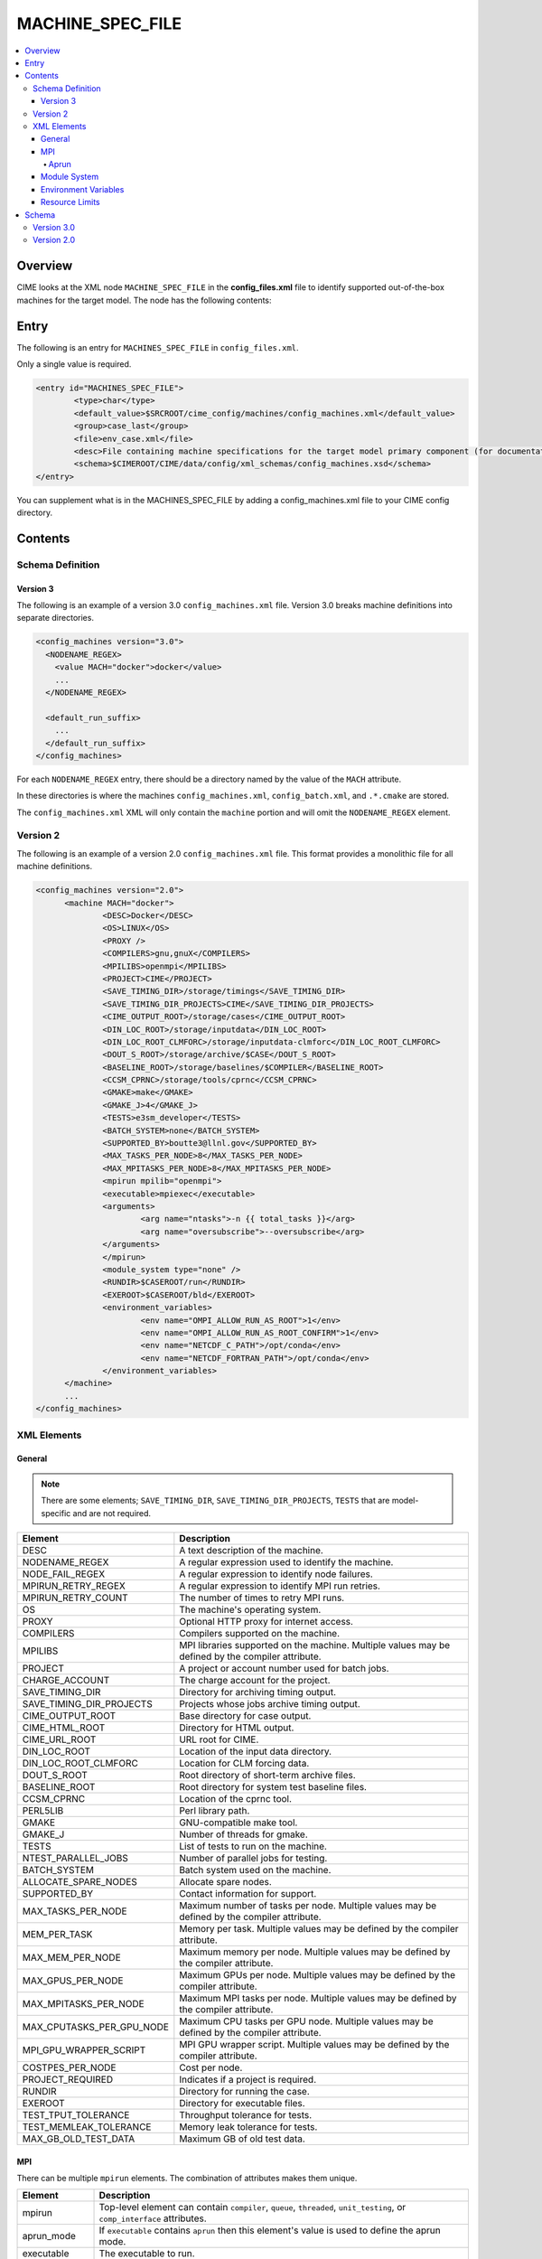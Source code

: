.. _model_config_machines:

MACHINE_SPEC_FILE
==================

.. contents::
  :local:

Overview
--------
CIME looks at the XML node ``MACHINE_SPEC_FILE`` in the **config_files.xml** file to identify supported out-of-the-box machines for the target model. The node has the following contents:

Entry
-----
The following is an entry for ``MACHINES_SPEC_FILE`` in ``config_files.xml``.

Only a single value is required.

.. code-block:: xml

    <entry id="MACHINES_SPEC_FILE">
            <type>char</type>
            <default_value>$SRCROOT/cime_config/machines/config_machines.xml</default_value>
            <group>case_last</group>
            <file>env_case.xml</file>
            <desc>File containing machine specifications for the target model primary component (for documentation only - DO NOT EDIT)</desc>
            <schema>$CIMEROOT/CIME/data/config/xml_schemas/config_machines.xsd</schema>
    </entry>

You can supplement what is in the MACHINES_SPEC_FILE by adding a config_machines.xml file to your CIME config directory.

.. _model_config_machines_def:

Contents
--------

Schema Definition
`````````````````

Version 3
:::::::::
The following is an example of a version 3.0 ``config_machines.xml`` file. Version 3.0 breaks machine definitions into separate directories.

.. code-block:: xml

  <config_machines version="3.0">
    <NODENAME_REGEX>
      <value MACH="docker">docker</value>
      ...
    </NODENAME_REGEX>

    <default_run_suffix>
      ...
    </default_run_suffix>
  </config_machines>

For each ``NODENAME_REGEX`` entry, there should be a directory named by the value of the ``MACH`` attribute.

In these directories is where the machines ``config_machines.xml``, ``config_batch.xml``, and ``.*.cmake`` are stored.

The ``config_machines.xml`` XML will only contain the ``machine`` portion and will omit the ``NODENAME_REGEX`` element.

Version 2
`````````
The following is an example of a version 2.0 ``config_machines.xml`` file. This format provides a monolithic file for all machine definitions.

.. code-block:: xml

  <config_machines version="2.0">
        <machine MACH="docker">
                <DESC>Docker</DESC>
                <OS>LINUX</OS>
                <PROXY />
                <COMPILERS>gnu,gnuX</COMPILERS>
                <MPILIBS>openmpi</MPILIBS>
                <PROJECT>CIME</PROJECT>
                <SAVE_TIMING_DIR>/storage/timings</SAVE_TIMING_DIR>
                <SAVE_TIMING_DIR_PROJECTS>CIME</SAVE_TIMING_DIR_PROJECTS>
                <CIME_OUTPUT_ROOT>/storage/cases</CIME_OUTPUT_ROOT>
                <DIN_LOC_ROOT>/storage/inputdata</DIN_LOC_ROOT>
                <DIN_LOC_ROOT_CLMFORC>/storage/inputdata-clmforc</DIN_LOC_ROOT_CLMFORC>
                <DOUT_S_ROOT>/storage/archive/$CASE</DOUT_S_ROOT>
                <BASELINE_ROOT>/storage/baselines/$COMPILER</BASELINE_ROOT>
                <CCSM_CPRNC>/storage/tools/cprnc</CCSM_CPRNC>
                <GMAKE>make</GMAKE>
                <GMAKE_J>4</GMAKE_J>
                <TESTS>e3sm_developer</TESTS>
                <BATCH_SYSTEM>none</BATCH_SYSTEM>
                <SUPPORTED_BY>boutte3@llnl.gov</SUPPORTED_BY>
                <MAX_TASKS_PER_NODE>8</MAX_TASKS_PER_NODE>
                <MAX_MPITASKS_PER_NODE>8</MAX_MPITASKS_PER_NODE>
                <mpirun mpilib="openmpi">
                <executable>mpiexec</executable>
                <arguments>
                        <arg name="ntasks">-n {{ total_tasks }}</arg>
                        <arg name="oversubscribe">--oversubscribe</arg>
                </arguments>
                </mpirun>
                <module_system type="none" />
                <RUNDIR>$CASEROOT/run</RUNDIR>
                <EXEROOT>$CASEROOT/bld</EXEROOT>
                <environment_variables>
                        <env name="OMPI_ALLOW_RUN_AS_ROOT">1</env>
                        <env name="OMPI_ALLOW_RUN_AS_ROOT_CONFIRM">1</env>
                        <env name="NETCDF_C_PATH">/opt/conda</env>
                        <env name="NETCDF_FORTRAN_PATH">/opt/conda</env>
                </environment_variables>
        </machine>
        ...
  </config_machines>

XML Elements
````````````

General
:::::::

.. note::

  There are some elements; ``SAVE_TIMING_DIR``, ``SAVE_TIMING_DIR_PROJECTS``, ``TESTS`` that are model-specific and are not required.

=========================== ==================================
Element                     Description
=========================== ==================================
DESC                        A text description of the machine.
NODENAME_REGEX              A regular expression used to identify the machine.
NODE_FAIL_REGEX             A regular expression to identify node failures.
MPIRUN_RETRY_REGEX          A regular expression to identify MPI run retries.
MPIRUN_RETRY_COUNT          The number of times to retry MPI runs.
OS                          The machine's operating system.
PROXY                       Optional HTTP proxy for internet access.
COMPILERS                   Compilers supported on the machine.
MPILIBS                     MPI libraries supported on the machine. Multiple values may be defined by the compiler attribute.
PROJECT                     A project or account number used for batch jobs.
CHARGE_ACCOUNT              The charge account for the project.
SAVE_TIMING_DIR             Directory for archiving timing output.
SAVE_TIMING_DIR_PROJECTS    Projects whose jobs archive timing output.
CIME_OUTPUT_ROOT            Base directory for case output.
CIME_HTML_ROOT              Directory for HTML output.
CIME_URL_ROOT               URL root for CIME.
DIN_LOC_ROOT                Location of the input data directory.
DIN_LOC_ROOT_CLMFORC        Location for CLM forcing data.
DOUT_S_ROOT                 Root directory of short-term archive files.
BASELINE_ROOT               Root directory for system test baseline files.
CCSM_CPRNC                  Location of the cprnc tool.
PERL5LIB                    Perl library path.
GMAKE                       GNU-compatible make tool.
GMAKE_J                     Number of threads for gmake.
TESTS                       List of tests to run on the machine.
NTEST_PARALLEL_JOBS         Number of parallel jobs for testing.
BATCH_SYSTEM                Batch system used on the machine.
ALLOCATE_SPARE_NODES        Allocate spare nodes.
SUPPORTED_BY                Contact information for support.
MAX_TASKS_PER_NODE          Maximum number of tasks per node. Multiple values may be defined by the compiler attribute.
MEM_PER_TASK                Memory per task. Multiple values may be defined by the compiler attribute.
MAX_MEM_PER_NODE            Maximum memory per node. Multiple values may be defined by the compiler attribute.
MAX_GPUS_PER_NODE           Maximum GPUs per node. Multiple values may be defined by the compiler attribute.
MAX_MPITASKS_PER_NODE       Maximum MPI tasks per node. Multiple values may be defined by the compiler attribute.
MAX_CPUTASKS_PER_GPU_NODE   Maximum CPU tasks per GPU node. Multiple values may be defined by the compiler attribute.
MPI_GPU_WRAPPER_SCRIPT      MPI GPU wrapper script. Multiple values may be defined by the compiler attribute.
COSTPES_PER_NODE            Cost per node.
PROJECT_REQUIRED            Indicates if a project is required.
RUNDIR                      Directory for running the case.
EXEROOT                     Directory for executable files.
TEST_TPUT_TOLERANCE         Throughput tolerance for tests.
TEST_MEMLEAK_TOLERANCE      Memory leak tolerance for tests.
MAX_GB_OLD_TEST_DATA        Maximum GB of old test data.
=========================== ==================================

MPI
::::
There can be multiple ``mpirun`` elements. The combination of attributes makes them unique.

=================== =====================================
Element             Description
=================== =====================================
mpirun              Top-level element can contain ``compiler``, ``queue``, ``threaded``, ``unit_testing``, or ``comp_interface`` attributes.
aprun_mode          If ``executable`` contains ``aprun`` then this element's value is used to define the aprun mode.
executable          The executable to run.
arguments           Arguments to the MPI executable.
arg                 Argument to the MPI executable.
run_exe             Overrides the ``default_run_exe``.
run_misc_suffix     Overrides the ``default_run_misc_suffix``.
=================== =====================================

.. code-block:: xml
  
  <mpirun compiler="" queue="" mpilib="" threaded="" unit_testing="" comp_interface="">
        <aprun_mode></aprun_mode>
        <executable></executable>
        <arguments>
        <arg position="" name=""></arg>
        </arguments>
        <run_exe></run_exe>
        <run_misc_suffix></run_misc_suffix>
  </mpirun>

Aprun
.....
The ``<aprun_mode>`` element can be one of the following. The default value is ``ignore``.

* ``ignore`` will cause CIME to ignore its aprun module and join the values found in ``<arguments>``.
* ``default`` will use CIME's aprun module to generate arguments.
* ``override`` behaves the same as ``default`` except it will use ``<arguments>`` to mutate the generated arguments. When using this mode a ``position`` attribute can be placed on ``<arg>`` tags to specify how it's used.

The ``position`` attribute on ``<arg>`` can take one of the following values. The default value is ``per``.

* ``global`` causes the value of the ``<arg>`` element to be used as a global argument for ``aprun``.
* ``per`` causes the value of the ``<arg>`` element to be appended to each separate binary's arguments.

Example using ``override``:
::

  <executable>aprun</executable>
  <aprun_mode>override</aprun_mode>
  <arguments>
        <arg position="global">-e DEBUG=true</arg>
        <arg>-j 20</arg>
  </arguments>

Sample command output:
::

  aprun -e DEBUG=true ... -j 20 e3sm.exe : ... -j 20 e3sm.exe

Module System
:::::::::::::
=============== ===========================================
Element         Description
=============== ===========================================
module_system   Top-level element can contain ``type`` and ``allow_error`` attributes.
init_path       Path to the module system initialization.
cmd_path        Path to the module system commands.
modules         Can have multiple where the combination of ``compiler``, ``DEBUG``, ``PIO_VERSION``, ``mpilib``, ``comp_interface``, and ``gpu_type`` make them unique.
command         Command to run where ``name`` is the action e.g. load, switch, unload and the value is the module to use e.g. netcdf-parallel/3.4
=============== ===========================================

.. code-block:: xml

  <module_system type="" allow_error="">
        <init_path lang="">
        </init_path>
        <cmd_path lang="">
        </cmd_path>
        <modules compiler="" DEBUG="" PIO_VERSION="" mpilib="" comp_interface="" gpu_type="">
                <command name="">
                </command>
        </modules>
  </module_system>

Environment Variables
:::::::::::::::::::::
=========================== ============================================
Element                     Description
=========================== ============================================
environment_variables       Can have multiple where the ``compiler`` and ``mpilib`` attributes make them unique.
env                         Can have multiple where the combination of ``name`` makes them unique.
=========================== ============================================

.. code-block:: xml
    
  <environment_variables compiler="" mpilib="">
        <env name="" source=""></env>
  </environment_variables>

Resource Limits
:::::::::::::::
=================== =====================================================
Element             Description
=================== =====================================================
resource_limits     Can have multiple where the ``DEBUG``, ``mpilib``, ``compiler``, and ``unit_testing`` make them unique.
resource            Defines the resource name and value. Can have multiples where name makes them unique.
=================== =====================================================
  
.. code-block:: xml

  <resource_limits DEBUG="" mpilib="" compiler="" unit_testing="">
        <resource name=""></resource>
  </resource_limits>

Schema
------

Version 3.0
````````````

.. code-block:: xml

    <!-- Generated with generate_xmlschema.py ../CIME/data/config/xml_schemas/config_machines_version3.xsd config_machines on 2025-03-01 -->

    <!-- Attributes 'version' is optional-->
    <!-- Occurrences min: 1 max: 1-->
    <config_machines version="">
            <!-- Occurrences min: 0 max: 1-->
            <NODENAME_REGEX>
                    <!-- Attributes 'None' is None-->
                    <!-- Occurrences min: 1 max: Unlimited-->
                    <value None=""></value>
            </NODENAME_REGEX>
            <!-- Attributes 'MACH' is required-->
            <!-- Occurrences min: 0 max: Unlimited-->
            <machine MACH="">
                    <!-- Occurrences min: 1 max: 1-->
                    <DESC></DESC>
                    <!-- Occurrences min: 0 max: 1-->
                    <NODE_FAIL_REGEX></NODE_FAIL_REGEX>
                    <!-- Occurrences min: 0 max: 1-->
                    <MPIRUN_RETRY_REGEX></MPIRUN_RETRY_REGEX>
                    <!-- Occurrences min: 0 max: 1-->
                    <MPIRUN_RETRY_COUNT></MPIRUN_RETRY_COUNT>
                    <!-- Occurrences min: 1 max: 1-->
                    <OS></OS>
                    <!-- Occurrences min: 0 max: 1-->
                    <PROXY></PROXY>
                    <!-- Occurrences min: 1 max: 1-->
                    <COMPILERS></COMPILERS>
                    <!-- Attributes 'compiler' is optional-->
                    <!-- Occurrences min: 1 max: Unlimited-->
                    <MPILIBS compiler=""></MPILIBS>
                    <!-- Occurrences min: 0 max: 1-->
                    <PROJECT></PROJECT>
                    <!-- Occurrences min: 0 max: 1-->
                    <CHARGE_ACCOUNT></CHARGE_ACCOUNT>
                    <!-- Occurrences min: 0 max: 1-->
                    <SAVE_TIMING_DIR></SAVE_TIMING_DIR>
                    <!-- Occurrences min: 0 max: 1-->
                    <SAVE_TIMING_DIR_PROJECTS></SAVE_TIMING_DIR_PROJECTS>
                    <!-- Occurrences min: 1 max: 1-->
                    <CIME_OUTPUT_ROOT></CIME_OUTPUT_ROOT>
                    <!-- Occurrences min: 0 max: 1-->
                    <CIME_HTML_ROOT></CIME_HTML_ROOT>
                    <!-- Occurrences min: 0 max: 1-->
                    <CIME_URL_ROOT></CIME_URL_ROOT>
                    <!-- Occurrences min: 1 max: 1-->
                    <DIN_LOC_ROOT></DIN_LOC_ROOT>
                    <!-- Occurrences min: 0 max: 1-->
                    <DIN_LOC_ROOT_CLMFORC></DIN_LOC_ROOT_CLMFORC>
                    <!-- Occurrences min: 1 max: 1-->
                    <DOUT_S_ROOT></DOUT_S_ROOT>
                    <!-- Occurrences min: 0 max: 1-->
                    <BASELINE_ROOT></BASELINE_ROOT>
                    <!-- Occurrences min: 0 max: 1-->
                    <CCSM_CPRNC></CCSM_CPRNC>
                    <!-- Occurrences min: 0 max: 1-->
                    <PERL5LIB></PERL5LIB>
                    <!-- Occurrences min: 0 max: 1-->
                    <GMAKE></GMAKE>
                    <!-- Occurrences min: 0 max: 1-->
                    <GMAKE_J></GMAKE_J>
                    <!-- Occurrences min: 0 max: 1-->
                    <TESTS></TESTS>
                    <!-- Occurrences min: 0 max: 1-->
                    <NTEST_PARALLEL_JOBS></NTEST_PARALLEL_JOBS>
                    <!-- Occurrences min: 1 max: 1-->
                    <BATCH_SYSTEM></BATCH_SYSTEM>
                    <!-- Occurrences min: 0 max: 1-->
                    <ALLOCATE_SPARE_NODES></ALLOCATE_SPARE_NODES>
                    <!-- Occurrences min: 1 max: 1-->
                    <SUPPORTED_BY></SUPPORTED_BY>
                    <!-- Attributes 'compiler' is optional-->
                    <!-- Occurrences min: 1 max: Unlimited-->
                    <MAX_TASKS_PER_NODE compiler=""></MAX_TASKS_PER_NODE>
                    <!-- Attributes 'compiler' is optional-->
                    <!-- Occurrences min: 0 max: 1-->
                    <MEM_PER_TASK compiler=""></MEM_PER_TASK>
                    <!-- Attributes 'compiler' is optional-->
                    <!-- Occurrences min: 0 max: 1-->
                    <MAX_MEM_PER_NODE compiler=""></MAX_MEM_PER_NODE>
                    <!-- Attributes 'compiler' is optional-->
                    <!-- Occurrences min: 0 max: 1-->
                    <MAX_GPUS_PER_NODE compiler=""></MAX_GPUS_PER_NODE>
                    <!-- Attributes 'compiler' is optional-->
                    <!-- Occurrences min: 1 max: Unlimited-->
                    <MAX_MPITASKS_PER_NODE compiler=""></MAX_MPITASKS_PER_NODE>
                    <!-- Attributes 'compiler' is optional-->
                    <!-- Occurrences min: 0 max: Unlimited-->
                    <MAX_CPUTASKS_PER_GPU_NODE compiler=""></MAX_CPUTASKS_PER_GPU_NODE>
                    <!-- Attributes 'compiler' is optional-->
                    <!-- Occurrences min: 0 max: 1-->
                    <MPI_GPU_WRAPPER_SCRIPT compiler=""></MPI_GPU_WRAPPER_SCRIPT>
                    <!-- Occurrences min: 0 max: 1-->
                    <COSTPES_PER_NODE></COSTPES_PER_NODE>
                    <!-- Occurrences min: 0 max: 1-->
                    <PROJECT_REQUIRED></PROJECT_REQUIRED>
                    <!-- Attributes 'compiler' is optional,'queue' is optional,'mpilib' is optional,'threaded' is optional,'unit_testing' is optional,'comp_interface' is optional-->
                    <!-- Occurrences min: 1 max: Unlimited-->
                    <mpirun compiler="" queue="" mpilib="" threaded="" unit_testing="" comp_interface="">
                            <!-- Occurrences min: 0 max: 1-->
                            <aprun_mode></aprun_mode>
                            <!-- Occurrences min: 1 max: 1-->
                            <executable></executable>
                            <!-- Occurrences min: 0 max: 1-->
                            <arguments>
                                    <!-- Attributes 'None' is None-->
                                    <!-- Occurrences min: 0 max: Unlimited-->
                                    <arg None="">
                                        <!-- Occurrences min: 0 max: Unlimited-->
                                    </arg>
                            </arguments>
                            <!-- Occurrences min: 0 max: 1-->
                            <run_exe></run_exe>
                            <!-- Occurrences min: 0 max: 1-->
                            <run_misc_suffix></run_misc_suffix>
                    </mpirun>
                    <!-- Attributes 'type' is required,'allow_error' is optional-->
                    <!-- Occurrences min: 1 max: 1-->
                    <module_system type="" allow_error="">
                            <!-- Attributes 'lang' is required-->
                            <!-- Occurrences min: 0 max: Unlimited-->
                            <init_path lang="">
                            </init_path>
                            <!-- Attributes 'lang' is required-->
                            <!-- Occurrences min: 0 max: Unlimited-->
                            <cmd_path lang="">
                            </cmd_path>
                            <!-- Attributes 'compiler' is optional,'DEBUG' is optional,'PIO_VERSION' is optional,'mpilib' is optional,'comp_interface' is optional,'gpu_type' is optional-->
                            <!-- Occurrences min: 0 max: Unlimited-->
                            <modules compiler="" DEBUG="" PIO_VERSION="" mpilib="" comp_interface="" gpu_type="">
                                    <!-- Attributes 'name' is required-->
                                    <!-- Occurrences min: 1 max: Unlimited-->
                                    <command name="">
                                    </command>
                            </modules>
                    </module_system>
                    <!-- Occurrences min: 0 max: 1-->
                    <RUNDIR></RUNDIR>
                    <!-- Occurrences min: 0 max: 1-->
                    <EXEROOT></EXEROOT>
                    <!-- Occurrences min: 0 max: 1-->
                    <TEST_TPUT_TOLERANCE></TEST_TPUT_TOLERANCE>
                    <!-- Occurrences min: 0 max: 1-->
                    <TEST_MEMLEAK_TOLERANCE></TEST_MEMLEAK_TOLERANCE>
                    <!-- Occurrences min: 0 max: 1-->
                    <MAX_GB_OLD_TEST_DATA></MAX_GB_OLD_TEST_DATA>
                    <!-- Attributes 'None' is None-->
                    <!-- Occurrences min: 0 max: Unlimited-->
                    <environment_variables None="">
                            <!-- Attributes 'name' is optional,'source' is optional-->
                            <!-- Occurrences min: 1 max: Unlimited-->
                            <env name="" source="">
                            </env>
                    </environment_variables>
                    <!-- Attributes 'DEBUG' is optional,'mpilib' is optional,'compiler' is optional,'unit_testing' is optional-->
                    <!-- Occurrences min: 0 max: Unlimited-->
                    <resource_limits DEBUG="" mpilib="" compiler="" unit_testing="">
                            <!-- Attributes 'name' is required-->
                            <!-- Occurrences min: 1 max: Unlimited-->
                            <resource name="">
                            </resource>
                    </resource_limits>
            </machine>
            <!-- Occurrences min: 0 max: 1-->
            <default_run_suffix>
                    <!-- Occurrences min: 1 max: 1-->
                    <default_run_exe></default_run_exe>
                    <!-- Occurrences min: 1 max: 1-->
                    <default_run_misc_suffix></default_run_misc_suffix>
            </default_run_suffix>
    </config_machines>

Version 2.0
```````````
.. code-block:: xml

    <!-- Generated with generate_xmlschema.py ../CIME/data/config/xml_schemas/config_machines.xsd config_machines on 2025-03-01 -->

    <!-- Attributes 'version' is optional-->
    <!-- Occurrences min: 1 max: 1-->
    <config_machines version="">
            <!-- Attributes 'MACH' is required-->
            <!-- Occurrences min: 1 max: Unlimited-->
            <machine MACH="">
                    <!-- Occurrences min: 1 max: 1-->
                    <DESC></DESC>
                    <!-- Occurrences min: 0 max: 1-->
                    <NODENAME_REGEX></NODENAME_REGEX>
                    <!-- Occurrences min: 0 max: 1-->
                    <NODE_FAIL_REGEX></NODE_FAIL_REGEX>
                    <!-- Occurrences min: 0 max: 1-->
                    <MPIRUN_RETRY_REGEX></MPIRUN_RETRY_REGEX>
                    <!-- Occurrences min: 0 max: 1-->
                    <MPIRUN_RETRY_COUNT></MPIRUN_RETRY_COUNT>
                    <!-- Occurrences min: 1 max: 1-->
                    <OS></OS>
                    <!-- Occurrences min: 0 max: 1-->
                    <PROXY></PROXY>
                    <!-- Occurrences min: 1 max: 1-->
                    <COMPILERS></COMPILERS>
                    <!-- Attributes 'compiler' is optional-->
                    <!-- Occurrences min: 1 max: Unlimited-->
                    <MPILIBS compiler=""></MPILIBS>
                    <!-- Occurrences min: 0 max: 1-->
                    <PROJECT></PROJECT>
                    <!-- Occurrences min: 0 max: 1-->
                    <CHARGE_ACCOUNT></CHARGE_ACCOUNT>
                    <!-- Occurrences min: 0 max: 1-->
                    <SAVE_TIMING_DIR></SAVE_TIMING_DIR>
                    <!-- Occurrences min: 0 max: 1-->
                    <SAVE_TIMING_DIR_PROJECTS></SAVE_TIMING_DIR_PROJECTS>
                    <!-- Occurrences min: 1 max: 1-->
                    <CIME_OUTPUT_ROOT></CIME_OUTPUT_ROOT>
                    <!-- Occurrences min: 0 max: 1-->
                    <CIME_HTML_ROOT></CIME_HTML_ROOT>
                    <!-- Occurrences min: 0 max: 1-->
                    <CIME_URL_ROOT></CIME_URL_ROOT>
                    <!-- Occurrences min: 1 max: 1-->
                    <DIN_LOC_ROOT></DIN_LOC_ROOT>
                    <!-- Occurrences min: 0 max: 1-->
                    <DIN_LOC_ROOT_CLMFORC></DIN_LOC_ROOT_CLMFORC>
                    <!-- Occurrences min: 1 max: 1-->
                    <DOUT_S_ROOT></DOUT_S_ROOT>
                    <!-- Occurrences min: 0 max: 1-->
                    <BASELINE_ROOT></BASELINE_ROOT>
                    <!-- Occurrences min: 0 max: 1-->
                    <CCSM_CPRNC></CCSM_CPRNC>
                    <!-- Occurrences min: 0 max: 1-->
                    <PERL5LIB></PERL5LIB>
                    <!-- Occurrences min: 0 max: 1-->
                    <GMAKE></GMAKE>
                    <!-- Occurrences min: 0 max: 1-->
                    <GMAKE_J></GMAKE_J>
                    <!-- Occurrences min: 0 max: 1-->
                    <TESTS></TESTS>
                    <!-- Occurrences min: 0 max: 1-->
                    <NTEST_PARALLEL_JOBS></NTEST_PARALLEL_JOBS>
                    <!-- Occurrences min: 1 max: 1-->
                    <BATCH_SYSTEM></BATCH_SYSTEM>
                    <!-- Occurrences min: 0 max: 1-->
                    <ALLOCATE_SPARE_NODES></ALLOCATE_SPARE_NODES>
                    <!-- Occurrences min: 1 max: 1-->
                    <SUPPORTED_BY></SUPPORTED_BY>
                    <!-- Attributes 'compiler' is optional-->
                    <!-- Occurrences min: 1 max: Unlimited-->
                    <MAX_TASKS_PER_NODE compiler=""></MAX_TASKS_PER_NODE>
                    <!-- Attributes 'compiler' is optional-->
                    <!-- Occurrences min: 0 max: 1-->
                    <MEM_PER_TASK compiler=""></MEM_PER_TASK>
                    <!-- Attributes 'compiler' is optional-->
                    <!-- Occurrences min: 0 max: 1-->
                    <MAX_MEM_PER_NODE compiler=""></MAX_MEM_PER_NODE>
                    <!-- Attributes 'compiler' is optional-->
                    <!-- Occurrences min: 0 max: 1-->
                    <MAX_GPUS_PER_NODE compiler=""></MAX_GPUS_PER_NODE>
                    <!-- Attributes 'compiler' is optional-->
                    <!-- Occurrences min: 1 max: Unlimited-->
                    <MAX_MPITASKS_PER_NODE compiler=""></MAX_MPITASKS_PER_NODE>
                    <!-- Attributes 'compiler' is optional-->
                    <!-- Occurrences min: 0 max: Unlimited-->
                    <MAX_CPUTASKS_PER_GPU_NODE compiler=""></MAX_CPUTASKS_PER_GPU_NODE>
                    <!-- Attributes 'compiler' is optional-->
                    <!-- Occurrences min: 0 max: 1-->
                    <MPI_GPU_WRAPPER_SCRIPT compiler=""></MPI_GPU_WRAPPER_SCRIPT>
                    <!-- Occurrences min: 0 max: 1-->
                    <COSTPES_PER_NODE></COSTPES_PER_NODE>
                    <!-- Occurrences min: 0 max: 1-->
                    <PROJECT_REQUIRED></PROJECT_REQUIRED>
                    <!-- Attributes 'compiler' is optional,'queue' is optional,'mpilib' is optional,'threaded' is optional,'unit_testing' is optional,'comp_interface' is optional-->
                    <!-- Occurrences min: 1 max: Unlimited-->
                    <mpirun compiler="" queue="" mpilib="" threaded="" unit_testing="" comp_interface="">
                            <!-- Occurrences min: 0 max: 1-->
                            <aprun_mode></aprun_mode>
                            <!-- Occurrences min: 1 max: 1-->
                            <executable></executable>
                            <!-- Occurrences min: 0 max: 1-->
                            <arguments>
                                    <!-- Attributes 'None' is None-->
                                    <!-- Occurrences min: 0 max: Unlimited-->
                                    <arg None="">
                                        <!-- Occurrences min: 0 max: Unlimited-->
                                    </arg>
                            </arguments>
                            <!-- Occurrences min: 0 max: 1-->
                            <run_exe></run_exe>
                            <!-- Occurrences min: 0 max: 1-->
                            <run_misc_suffix></run_misc_suffix>
                    </mpirun>
                    <!-- Attributes 'type' is required,'allow_error' is optional-->
                    <!-- Occurrences min: 1 max: 1-->
                    <module_system type="" allow_error="">
                            <!-- Attributes 'lang' is required-->
                            <!-- Occurrences min: 0 max: Unlimited-->
                            <init_path lang="">
                            </init_path>
                            <!-- Attributes 'lang' is required-->
                            <!-- Occurrences min: 0 max: Unlimited-->
                            <cmd_path lang="">
                            </cmd_path>
                            <!-- Attributes 'compiler' is optional,'DEBUG' is optional,'PIO_VERSION' is optional,'mpilib' is optional,'comp_interface' is optional,'gpu_type' is optional-->
                            <!-- Occurrences min: 0 max: Unlimited-->
                            <modules compiler="" DEBUG="" PIO_VERSION="" mpilib="" comp_interface="" gpu_type="">
                                    <!-- Attributes 'name' is required-->
                                    <!-- Occurrences min: 1 max: Unlimited-->
                                    <command name="">
                                    </command>
                            </modules>
                    </module_system>
                    <!-- Occurrences min: 0 max: 1-->
                    <RUNDIR></RUNDIR>
                    <!-- Occurrences min: 0 max: 1-->
                    <EXEROOT></EXEROOT>
                    <!-- Occurrences min: 0 max: 1-->
                    <TEST_TPUT_TOLERANCE></TEST_TPUT_TOLERANCE>
                    <!-- Occurrences min: 0 max: 1-->
                    <TEST_MEMLEAK_TOLERANCE></TEST_MEMLEAK_TOLERANCE>
                    <!-- Occurrences min: 0 max: 1-->
                    <MAX_GB_OLD_TEST_DATA></MAX_GB_OLD_TEST_DATA>
                    <!-- Attributes 'None' is None-->
                    <!-- Occurrences min: 0 max: Unlimited-->
                    <environment_variables None="">
                            <!-- Attributes 'name' is optional,'source' is optional-->
                            <!-- Occurrences min: 1 max: Unlimited-->
                            <env name="" source="">
                            </env>
                    </environment_variables>
                    <!-- Attributes 'DEBUG' is optional,'mpilib' is optional,'compiler' is optional,'unit_testing' is optional-->
                    <!-- Occurrences min: 0 max: Unlimited-->
                    <resource_limits DEBUG="" mpilib="" compiler="" unit_testing="">
                            <!-- Attributes 'name' is required-->
                            <!-- Occurrences min: 1 max: Unlimited-->
                            <resource name="">
                            </resource>
                    </resource_limits>
            </machine>
            <!-- Occurrences min: 0 max: 1-->
            <default_run_suffix>
                <!-- Occurrences min: 1 max: 1-->
                <default_run_exe></default_run_exe>
                <!-- Occurrences min: 1 max: 1-->
                <default_run_misc_suffix></default_run_misc_suffix>
            </default_run_suffix>
    </config_machines>